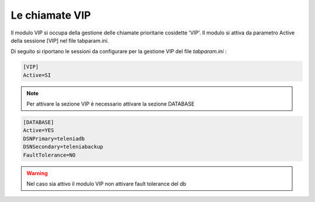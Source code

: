 ===============
Le chiamate VIP
===============

Il modulo VIP si occupa della gestione delle chiamate prioritarie cosidette 'VIP'. Il modulo si attiva da parametro Active della sessione [VIP] nel file tabparam.ini.

Di seguito si riportano le sessioni da configurare per la gestione VIP del file *tabparam.ini* :

.. code-block:: ini

    [VIP]
    Active=SI

.. note:: Per attivare la sezione VIP è necessario attivare la sezione DATABASE

.. code-block:: ini
    
    [DATABASE]
    Active=YES
    DSNPrimary=teleniadb
    DSNSecondary=teleniabackup
    FaultTolerance=NO

.. warning:: Nel caso sia attivo il modulo VIP non attivare fault tolerance del db
